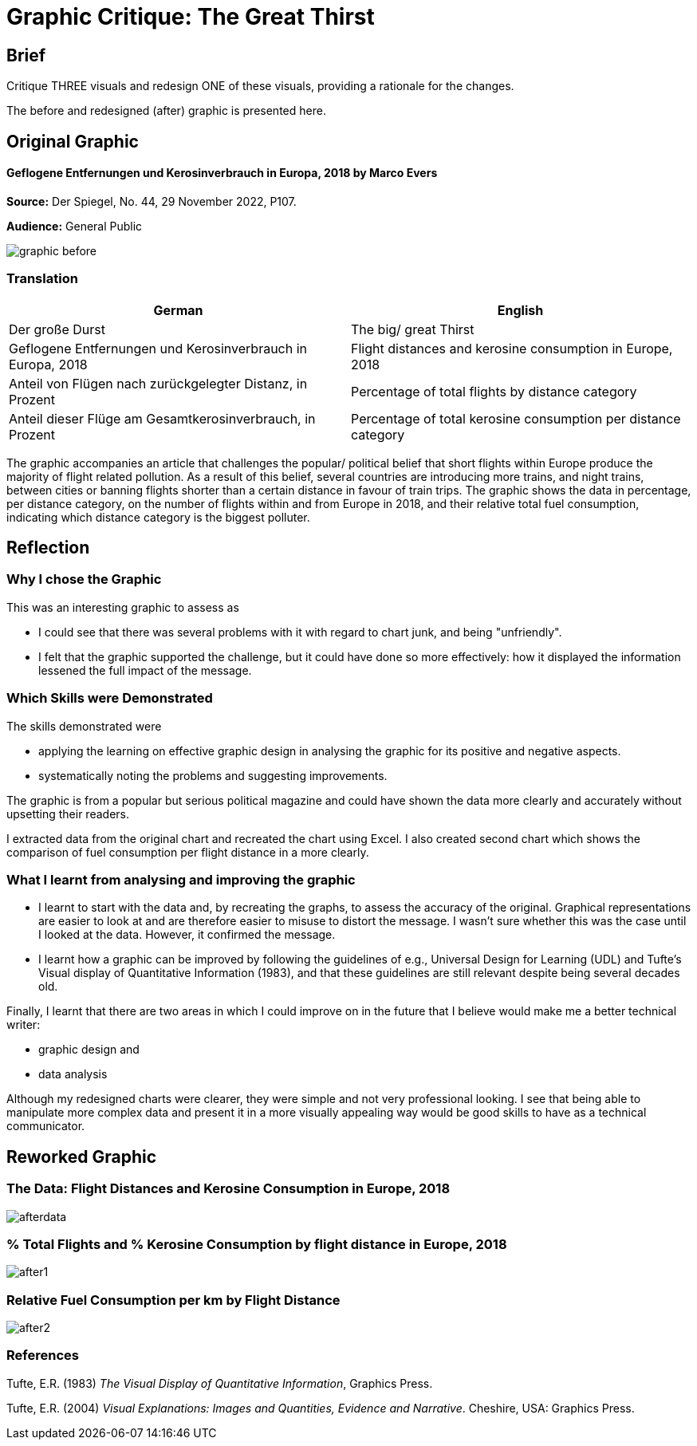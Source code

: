 :doctitle: Graphic Critique: The Great Thirst

== Brief

Critique THREE visuals and redesign ONE of these visuals, providing a rationale for the changes.

The before and redesigned (after) graphic is presented here.

== Original Graphic

==== Geflogene Entfernungen und Kerosinverbrauch in Europa, 2018 by Marco Evers

*Source:*	Der Spiegel, No. 44, 29 November 2022, P107.

*Audience:*	General Public



image:graphic_before.png[align="center"]

=== Translation

[.Der große Durst]
|===
s|German|English

|Der große Durst
|The big/ great Thirst

|Geflogene Entfernungen und Kerosinverbrauch in Europa, 2018
|Flight distances and kerosine consumption in Europe, 2018

|Anteil von Flügen nach zurückgelegter Distanz, in Prozent
|Percentage of total flights by distance category

|Anteil dieser Flüge am Gesamtkerosinverbrauch, in Prozent
|Percentage of total kerosine consumption per distance category

|===


The graphic accompanies an article that challenges the popular/ political belief that short flights within Europe produce the majority of flight related pollution. As a result of this belief, several countries are introducing more trains, and night trains, between cities or banning flights shorter than a certain distance in favour of train trips. The graphic shows the data in percentage, per distance category, on the number of flights within and from Europe in 2018, and their relative total fuel consumption, indicating which distance category is the biggest polluter.

== Reflection

=== Why I chose the Graphic

This was an interesting graphic to assess as

* I could see that there was several problems with it with regard to chart junk, and being "unfriendly".
* I felt that the graphic supported the challenge, but it could have done so more effectively: how it displayed the information lessened the full impact of the message.

=== Which Skills were Demonstrated

The skills demonstrated were

* applying the learning on effective graphic design in analysing the graphic for its positive and negative aspects.
* systematically noting the problems and suggesting improvements.

The graphic is from a popular but serious political magazine and could have shown the data more clearly and accurately without upsetting their readers.

I extracted data from the original chart and recreated the chart using Excel. I  also created second chart which shows the comparison of fuel consumption per flight distance in a more clearly.

=== What I learnt from analysing and improving the graphic

* I learnt to start with the data and, by recreating the graphs, to assess the accuracy of the original. Graphical representations are easier to look at and are therefore easier to misuse to distort the message. I wasn't sure whether this was the case until I looked at the data. However, it confirmed the message.

* I learnt how a graphic can be improved by following the guidelines of e.g., Universal Design for Learning (UDL) and Tufte's Visual display of Quantitative Information (1983), and that these guidelines are still relevant despite being several decades old.

Finally, I learnt that there are two areas in which I could improve on in the future that I believe would make me a better technical writer:

* graphic design and
* data analysis

Although my redesigned charts were clearer, they were simple and not very professional looking. I see that being able to manipulate more complex data and  present it in a more visually appealing way would be good skills to have as a technical communicator.


== Reworked Graphic

=== The Data: Flight Distances and Kerosine Consumption in Europe, 2018
image:afterdata.png[align="center"]

=== % Total Flights and % Kerosine Consumption by flight distance in Europe, 2018

image:after1.png[align="center"]

=== Relative Fuel Consumption per km by Flight Distance

image:after2.png[align="center"]

=== References

Tufte, E.R. (1983) _The Visual Display of Quantitative Information_, Graphics Press.

Tufte, E.R. (2004) _Visual Explanations: Images and Quantities, Evidence and Narrative_. Cheshire, USA: Graphics Press.
